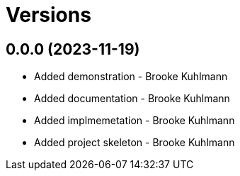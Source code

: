 = Versions

== 0.0.0 (2023-11-19)

* Added demonstration - Brooke Kuhlmann
* Added documentation - Brooke Kuhlmann
* Added implmemetation - Brooke Kuhlmann
* Added project skeleton - Brooke Kuhlmann
